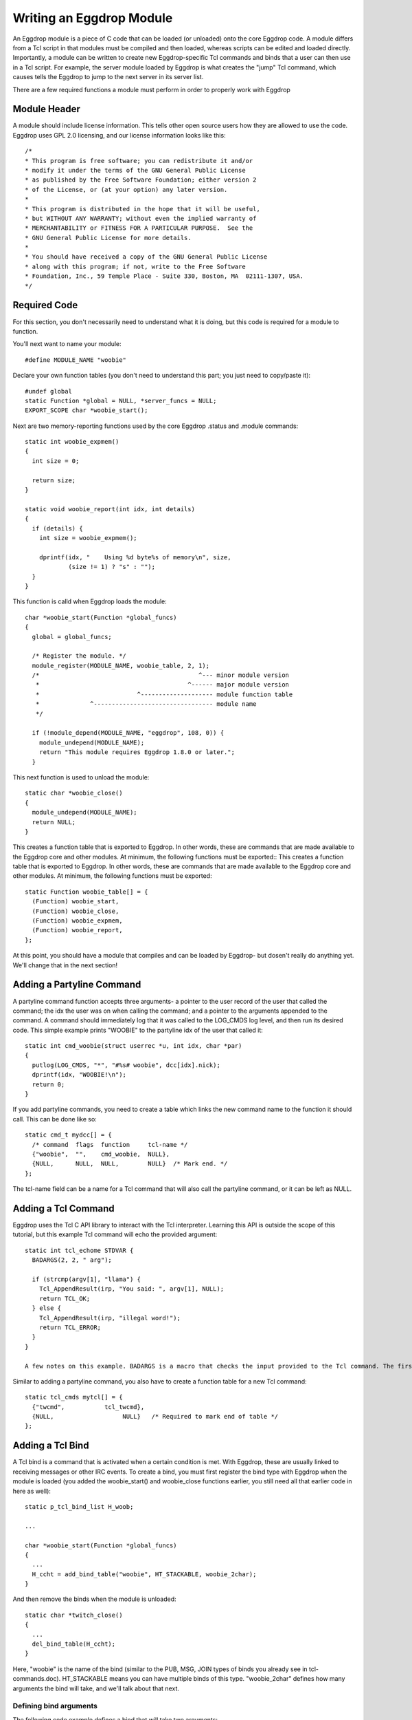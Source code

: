 Writing an Eggdrop Module
=========================

An Eggdrop module is a piece of C code that can be loaded (or unloaded) onto the core Eggdrop code. A module differs from a Tcl script in that modules must be compiled and then loaded, whereas scripts can be edited and loaded directly. Importantly, a module can be written to create new Eggdrop-specific Tcl commands and binds that a user can then use in a Tcl script. For example, the server module loaded by Eggdrop is what creates the "jump" Tcl command, which causes tells the Eggdrop to jump to the next server in its server list.

There are a few required functions a module must perform in order to properly work with Eggdrop

Module Header
-------------

A module should include license information. This tells other open source users how they are allowed to use the code. Eggdrop uses GPL 2.0 licensing, and our license information looks like this::

  /*
  * This program is free software; you can redistribute it and/or
  * modify it under the terms of the GNU General Public License
  * as published by the Free Software Foundation; either version 2
  * of the License, or (at your option) any later version.
  *
  * This program is distributed in the hope that it will be useful,
  * but WITHOUT ANY WARRANTY; without even the implied warranty of
  * MERCHANTABILITY or FITNESS FOR A PARTICULAR PURPOSE.  See the
  * GNU General Public License for more details.
  *
  * You should have received a copy of the GNU General Public License
  * along with this program; if not, write to the Free Software
  * Foundation, Inc., 59 Temple Place - Suite 330, Boston, MA  02111-1307, USA.
  */

Required Code
-------------

For this section, you don't necessarily need to understand what it is doing, but this code is required for a module to function.

You'll next want to name your module::

  #define MODULE_NAME "woobie"

Declare your own function tables (you don't need to understand this part; you just need to copy/paste it)::

  #undef global
  static Function *global = NULL, *server_funcs = NULL;
  EXPORT_SCOPE char *woobie_start();

Next are two memory-reporting functions used by the core Eggdrop .status and .module commands::

  static int woobie_expmem()
  {
    int size = 0;

    return size;
  }

  static void woobie_report(int idx, int details)
  {
    if (details) {
      int size = woobie_expmem();

      dprintf(idx, "    Using %d byte%s of memory\n", size,
              (size != 1) ? "s" : "");
    }
  }

This function is calld when Eggdrop loads the module::

  char *woobie_start(Function *global_funcs)
  {
    global = global_funcs;

    /* Register the module. */
    module_register(MODULE_NAME, woobie_table, 2, 1);
    /*                                            ^--- minor module version
     *                                         ^------ major module version
     *                           ^-------------------- module function table
     *              ^--------------------------------- module name
     */

    if (!module_depend(MODULE_NAME, "eggdrop", 108, 0)) {
      module_undepend(MODULE_NAME);
      return "This module requires Eggdrop 1.8.0 or later.";
    }

This next function is used to unload the module::

  static char *woobie_close()
  {
    module_undepend(MODULE_NAME);
    return NULL;
  }

This creates a function table that is exported to Eggdrop. In other words, these are commands that are made available to the Eggdrop core and other modules. At minimum, the following functions must be exported::
This creates a function table that is exported to Eggdrop. In other words, these are commands that are made available to the Eggdrop core and other modules. At minimum, the following functions must be exported::

  static Function woobie_table[] = {
    (Function) woobie_start,
    (Function) woobie_close,
    (Function) woobie_expmem,
    (Function) woobie_report,
  };

At this point, you should have a module that compiles and can be loaded by Eggdrop- but dosen't really do anything yet. We'll change that in the next section!

Adding a Partyline Command
--------------------------

A partyline command function accepts three arguments- a pointer to the user record of the user that called the command; the idx the user was on when calling the command; and a pointer to the arguments appended to the command. A command should immediately log that it was called to the LOG_CMDS log level, and then run its desired code. This simple example prints "WOOBIE" to the partyline idx of the user that called it::

  static int cmd_woobie(struct userrec *u, int idx, char *par)
  {
    putlog(LOG_CMDS, "*", "#%s# woobie", dcc[idx].nick);
    dprintf(idx, "WOOBIE!\n");
    return 0;
  }

If you add partyline commands, you need to create a table which links the new command name to the function it should call. This can be done like so::

  static cmd_t mydcc[] = {
    /* command  flags  function     tcl-name */
    {"woobie",  "",    cmd_woobie,  NULL},
    {NULL,      NULL,  NULL,        NULL}  /* Mark end. */
  };

The tcl-name field can be a name for a Tcl command that will also call the partyline command, or it can be left as NULL.

Adding a Tcl Command
--------------------

Eggdrop uses the Tcl C API library to interact with the Tcl interpreter. Learning this API is outside the scope of this tutorial, but this example Tcl command will echo the provided argument::


  static int tcl_echome STDVAR {
    BADARGS(2, 2, " arg");

    if (strcmp(argv[1], "llama") {
      Tcl_AppendResult(irp, "You said: ", argv[1], NULL);
      return TCL_OK;
    } else {
      Tcl_AppendResult(irp, "illegal word!");
      return TCL_ERROR;
    }
  }

  A few notes on this example. BADARGS is a macro that checks the input provided to the Tcl command. The first argument BADARGS accepts is the minimum number of paramters the Tcl command must accept (including the command itself). The second argument is the maximum number of parameters that BADARGS will accept. The third argument is the help text that will be displayed if these boundaries are exceeded. For example, BADARGS(2, 4, " name ?date? ?place?") requires at least one argument to be passed, and a maximum of three arguments. Eggdrop code style is to enclose optional arguments between qusetion marks in the help text.

Similar to adding a partyline command, you also have to create a function table for a new Tcl command::

  static tcl_cmds mytcl[] = {
    {"twcmd",           tcl_twcmd},
    {NULL,                   NULL}   /* Required to mark end of table */
  };

Adding a Tcl Bind
-----------------

A Tcl bind is a command that is activated when a certain condition is met. With Eggdrop, these are usually linked to receiving messages or other IRC events. To create a bind, you must first register the bind type with Eggdrop when the module is loaded (you added the woobie_start() and woobie_close functions earlier, you still need all that earlier code in here as well)::

  static p_tcl_bind_list H_woob;

  ...

  char *woobie_start(Function *global_funcs)
  {
    ...
    H_ccht = add_bind_table("woobie", HT_STACKABLE, woobie_2char);  
  }

And then remove the binds when the module is unloaded::

  static char *twitch_close()
  {
    ...
    del_bind_table(H_ccht);
  }

Here, "woobie" is the name of the bind (similar to the PUB, MSG, JOIN types of binds you already see in tcl-commands.doc). HT_STACKABLE means you can have multiple binds of this type. "woobie_2char" defines how many arguments the bind will take, and we'll talk about that next.

Defining bind arguments
^^^^^^^^^^^^^^^^^^^^^^^

The following code example defines a bind that will take two arguments::

  static int woobie_2char STDVAR
  {
    Function F = (Function) cd;

    BADARGS(3, 3, " nick chan");

    CHECKVALIDITY(woobie_2char);
    F(argv[1], argv[2]);
    return TCL_OK;
  }

And this example defines a bind that will take three arguments::

  static int woobie_3char STDVAR
  {
    Function F = (Function) cd;

    BADARGS(4, 4, " foo bar moo");

    CHECKVALIDITY(woobie_3char);
    F(argv[1], argv[2], argv[3]);
    return TCL_OK;
  }

Like before, BADARGS still checks that the number of arguments passed is correct, and outputs help text if it is not. The rest is boilerplate code to pass the arguments when the bind is called.

Calling the Bind
^^^^^^^^^^^^^^^^

To call the bind, Eggdrop coding style it to name that function "check_tcl_bindname". So here, whenever we reach a point in code that should trigger the bind, we'll call check_tcl_woobie() and pass the arguments we defined- in this case, two arguments that woobie_2char was created to handle. Here is some sample code::

  check_tcl_woobie(chan, nick);


  static int check_tcl_woobie(char *chan, char *nick) {
    int x;
    char mask[1024];
    struct flag_record fr = { FR_GLOBAL | FR_CHAN, 0, 0, 0, 0, 0 };

    snprintf(mask, sizeof mask, "%s %s!%s@%s.tmi.twitch.tv",
                                  chan, nick, nick, nick);
    Tcl_SetVar(interp, "_woob1", nick ? (char *) nick : "", 0);
    Tcl_SetVar(interp, "_woob2", chan, 0);
    x = check_tcl_bind(H_woob, mask, &fr, " $_woob1 $_woob2",
          MATCH_MASK | BIND_STACKABLE);
    return (x == BIND_EXEC_LOG);
  }

Now that we have encountered a condition that triggers the bind, we need to check it against the binds the user has loaded in scripts and see if it matches those conditions. This is done with check_tcl_bind(), called with the bind type, the userhost of the user, the flag record of the user if it exists, the bind arguments, and bind options.

Exporting the Bind
------------------

Do we need to do this?
